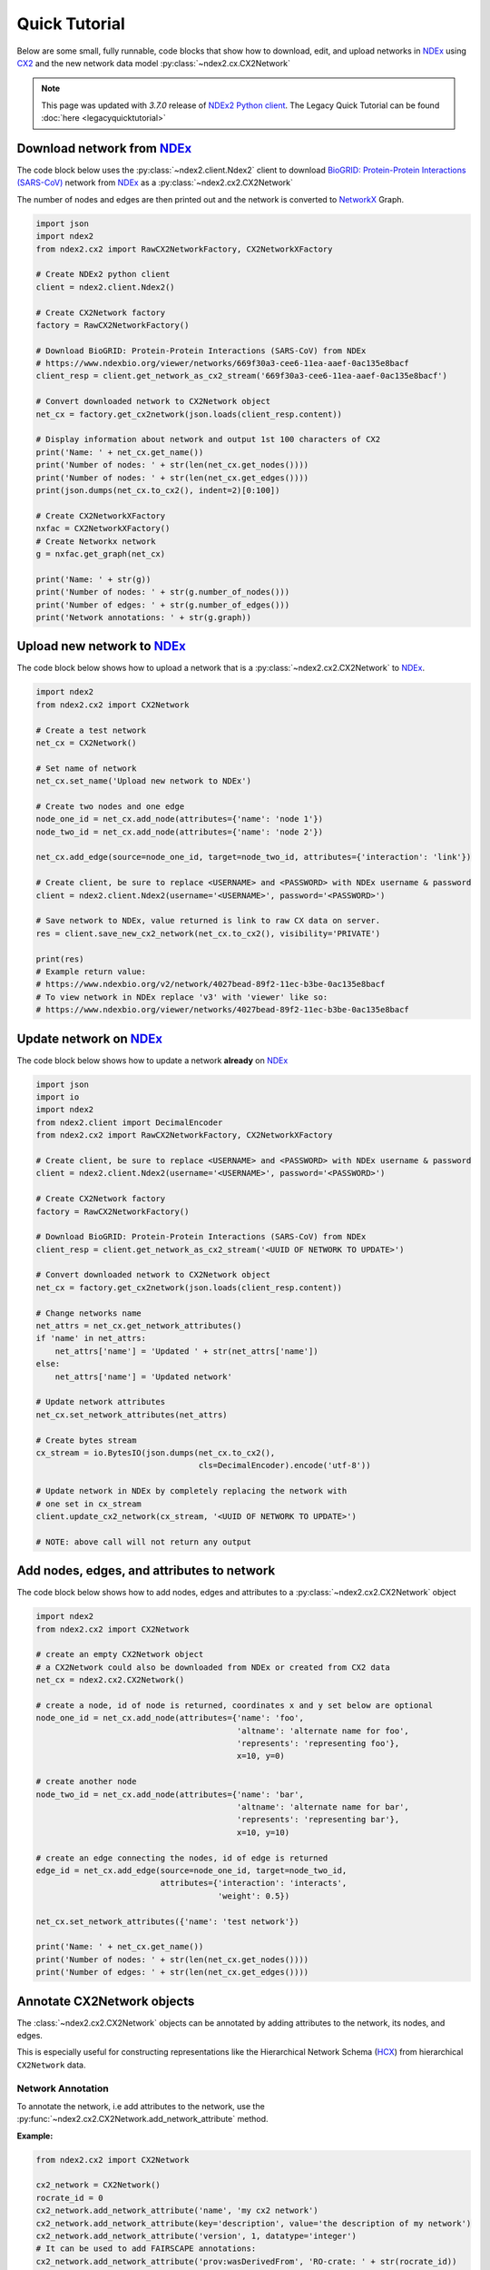 Quick Tutorial
================

.. _NDEx: https://www.ndexbio.org
.. _NDEx2 Python client: https://pypi.org/ndex2-client
.. _NetworkX: https://networkx.org
.. _`BioGRID: Protein-Protein Interactions (SARS-CoV)`: https://www.ndexbio.org/viewer/networks/669f30a3-cee6-11ea-aaef-0ac135e8bacf
.. _CX2: https://cytoscape.org/cx/cx2/specification/cytoscape-exchange-format-specification-(version-2)
.. _`Multi-Scale Integrated Cell (MuSIC) v1`: https://www.ndexbio.org/viewer/networks/7fc70ab6-9fb1-11ea-aaef-0ac135e8bacf

Below are some small, fully runnable, code blocks that show how to download, edit,
and upload networks in `NDEx`_ using CX2_ and the new network data model
:py:class:`~ndex2.cx.CX2Network`

.. note::

    This page was updated with `3.7.0` release of `NDEx2 Python client`_.
    The Legacy Quick Tutorial can be found :doc:`here <legacyquicktutorial>`

Download network from `NDEx`_
-------------------------------

The code block below uses the :py:class:`~ndex2.client.Ndex2` client
to download `BioGRID: Protein-Protein Interactions (SARS-CoV)`_
network from `NDEx`_ as a :py:class:`~ndex2.cx2.CX2Network`

The number of nodes and edges are then printed out and the network is
converted to `NetworkX`_ Graph.


.. code-block:: python

    import json
    import ndex2
    from ndex2.cx2 import RawCX2NetworkFactory, CX2NetworkXFactory

    # Create NDEx2 python client
    client = ndex2.client.Ndex2()

    # Create CX2Network factory
    factory = RawCX2NetworkFactory()

    # Download BioGRID: Protein-Protein Interactions (SARS-CoV) from NDEx
    # https://www.ndexbio.org/viewer/networks/669f30a3-cee6-11ea-aaef-0ac135e8bacf
    client_resp = client.get_network_as_cx2_stream('669f30a3-cee6-11ea-aaef-0ac135e8bacf')

    # Convert downloaded network to CX2Network object
    net_cx = factory.get_cx2network(json.loads(client_resp.content))

    # Display information about network and output 1st 100 characters of CX2
    print('Name: ' + net_cx.get_name())
    print('Number of nodes: ' + str(len(net_cx.get_nodes())))
    print('Number of nodes: ' + str(len(net_cx.get_edges())))
    print(json.dumps(net_cx.to_cx2(), indent=2)[0:100])

    # Create CX2NetworkXFactory
    nxfac = CX2NetworkXFactory()
    # Create Networkx network
    g = nxfac.get_graph(net_cx)

    print('Name: ' + str(g))
    print('Number of nodes: ' + str(g.number_of_nodes()))
    print('Number of edges: ' + str(g.number_of_edges()))
    print('Network annotations: ' + str(g.graph))


Upload new network to `NDEx`_
--------------------------------

The code block below shows how to upload a network that is a
:py:class:`~ndex2.cx2.CX2Network` to `NDEx`_.

.. code-block:: python

    import ndex2
    from ndex2.cx2 import CX2Network

    # Create a test network
    net_cx = CX2Network()

    # Set name of network
    net_cx.set_name('Upload new network to NDEx')

    # Create two nodes and one edge
    node_one_id = net_cx.add_node(attributes={'name': 'node 1'})
    node_two_id = net_cx.add_node(attributes={'name': 'node 2'})

    net_cx.add_edge(source=node_one_id, target=node_two_id, attributes={'interaction': 'link'})

    # Create client, be sure to replace <USERNAME> and <PASSWORD> with NDEx username & password
    client = ndex2.client.Ndex2(username='<USERNAME>', password='<PASSWORD>')

    # Save network to NDEx, value returned is link to raw CX data on server.
    res = client.save_new_cx2_network(net_cx.to_cx2(), visibility='PRIVATE')

    print(res)
    # Example return value:
    # https://www.ndexbio.org/v2/network/4027bead-89f2-11ec-b3be-0ac135e8bacf
    # To view network in NDEx replace 'v3' with 'viewer' like so:
    # https://www.ndexbio.org/viewer/networks/4027bead-89f2-11ec-b3be-0ac135e8bacf


Update network on NDEx_
-------------------------

The code block below shows how to update a network **already** on NDEx_

.. code-block:: python

    import json
    import io
    import ndex2
    from ndex2.client import DecimalEncoder
    from ndex2.cx2 import RawCX2NetworkFactory, CX2NetworkXFactory

    # Create client, be sure to replace <USERNAME> and <PASSWORD> with NDEx username & password
    client = ndex2.client.Ndex2(username='<USERNAME>', password='<PASSWORD>')

    # Create CX2Network factory
    factory = RawCX2NetworkFactory()

    # Download BioGRID: Protein-Protein Interactions (SARS-CoV) from NDEx
    client_resp = client.get_network_as_cx2_stream('<UUID OF NETWORK TO UPDATE>')

    # Convert downloaded network to CX2Network object
    net_cx = factory.get_cx2network(json.loads(client_resp.content))

    # Change networks name
    net_attrs = net_cx.get_network_attributes()
    if 'name' in net_attrs:
        net_attrs['name'] = 'Updated ' + str(net_attrs['name'])
    else:
        net_attrs['name'] = 'Updated network'

    # Update network attributes
    net_cx.set_network_attributes(net_attrs)

    # Create bytes stream
    cx_stream = io.BytesIO(json.dumps(net_cx.to_cx2(),
                                      cls=DecimalEncoder).encode('utf-8'))

    # Update network in NDEx by completely replacing the network with
    # one set in cx_stream
    client.update_cx2_network(cx_stream, '<UUID OF NETWORK TO UPDATE>')

    # NOTE: above call will not return any output


Add nodes, edges, and attributes to network
-------------------------------------------------

The code block below shows how to add nodes, edges and attributes to
a :py:class:`~ndex2.cx2.CX2Network` object

.. code-block:: python

    import ndex2
    from ndex2.cx2 import CX2Network

    # create an empty CX2Network object
    # a CX2Network could also be downloaded from NDEx or created from CX2 data
    net_cx = ndex2.cx2.CX2Network()

    # create a node, id of node is returned, coordinates x and y set below are optional
    node_one_id = net_cx.add_node(attributes={'name': 'foo',
                                              'altname': 'alternate name for foo',
                                              'represents': 'representing foo'},
                                              x=10, y=0)

    # create another node
    node_two_id = net_cx.add_node(attributes={'name': 'bar',
                                              'altname': 'alternate name for bar',
                                              'represents': 'representing bar'},
                                              x=10, y=10)

    # create an edge connecting the nodes, id of edge is returned
    edge_id = net_cx.add_edge(source=node_one_id, target=node_two_id,
                              attributes={'interaction': 'interacts',
                                          'weight': 0.5})

    net_cx.set_network_attributes({'name': 'test network'})

    print('Name: ' + net_cx.get_name())
    print('Number of nodes: ' + str(len(net_cx.get_nodes())))
    print('Number of edges: ' + str(len(net_cx.get_edges())))


Annotate CX2Network objects
----------------------------------

The :class:`~ndex2.cx2.CX2Network` objects can be annotated by adding attributes to the network, its nodes, and edges.

This is especially useful for constructing representations like the Hierarchical Network Schema (HCX_) from
hierarchical ``CX2Network`` data.

Network Annotation
~~~~~~~~~~~~~~~~~~~

To annotate the network, i.e add attributes to the network,
use the :py:func:`~ndex2.cx2.CX2Network.add_network_attribute` method.

**Example:**

.. code-block:: python

    from ndex2.cx2 import CX2Network

    cx2_network = CX2Network()
    rocrate_id = 0
    cx2_network.add_network_attribute('name', 'my cx2 network')
    cx2_network.add_network_attribute(key='description', value='the description of my network')
    cx2_network.add_network_attribute('version', 1, datatype='integer')
    # It can be used to add FAIRSCAPE annotations:
    cx2_network.add_network_attribute('prov:wasDerivedFrom', 'RO-crate: ' + str(rocrate_id))

    print(cx2_network.get_network_attributes())

Output:

.. code-block:: json

    {
        "name": "my cx2 network",
        "description": "the description of my network",
        "version": 1,
        "prov:wasDerivedFrom": "RO-crate: 0"
    }

Node Annotation
~~~~~~~~~~~~~~~~~~~

To annotate a specific node, use the :py:func:`~ndex2.cx2.CX2Network.add_node_attribute` method.

**Example:**

.. code-block:: python

    from ndex2.cx2 import CX2Network

    cx2_network = CX2Network()
    cx2_network.add_node(0, attributes={'name': 'node0'})
    cx2_network.add_node(1, attributes={'name': 'node1'})
    cx2_network.add_node_attribute(node_id=0, key='color', value='red')
    cx2_network.add_node_attribute(1, 'color', 'blue')
    cx2_network.add_node_attribute(1, 'name', 'new name for node1')

    print(cx2_network.get_nodes())

Output:

.. code-block:: json

    {
      "id": 0,
      "v": {
        "name": "node0",
        "color": "red"
      }
    },
    {
      "id": 1,
      "v": {
        "name": "new name for node1",
        "color": "blue"
      }
    }


Edge Annotation
~~~~~~~~~~~~~~~~~~~

To add attributes to a specific edge, use the :py:func:`~ndex2.cx2.CX2Network.add_edge_attribute` method.

**Example:**

.. code-block:: python

    from ndex2.cx2 import CX2Network

    cx2_network = CX2Network()
    cx2_network.add_node(0, attributes={'name': 'node0'})
    cx2_network.add_node(1, attributes={'name': 'node1'})
    cx2_network.add_edge(edge_id=1234, source=0, target=1, attributes={'interaction': 'binds'})
    cx2_network.add_edge_attribute(edge_id=1234, key='weight', value=0.5, datatype='double')

    print(cx2_network.get_edges())

Output:

.. code-block:: json

    {
        "id": 1234,
        "s": 0,
        "t": 1,
        "v": {
          "interaction": "binds",
          "weight": 0.5
        }
    }

.. _HCX: https://cytoscape.org/cx/cx2/hcx-specification/

Build a lookup table for node names to node ids
--------------------------------------------------------
The code block below shows how to iterate through nodes in
a :py:class:`~ndex2.cx2.CX2Network` object and build a :py:class:`dict`
of node names to node ids. The network downloaded below is
`Multi-Scale Integrated Cell (MuSIC) v1`_

.. code-block:: python

    import json
    import ndex2
    from ndex2.cx2 import RawCX2NetworkFactory


    # Create NDEx2 python client
    client = ndex2.client.Ndex2()

    # Download MuSIC network from NDEx
    client_resp = client.get_network_as_cx2_stream('7fc70ab6-9fb1-11ea-aaef-0ac135e8bacf')

    # Create CX2Network factory
    factory = RawCX2NetworkFactory()

    # Convert downloaded network to NiceCXNetwork object
    net_cx = factory.get_cx2network(json.loads(client_resp.content))

    node_name_dict = {}

    # Build dictionary and print out all the nodes
    for node_id, node_obj in net_cx.get_nodes().items():
        print('node_id: ' + str(node_id) + ' node_obj: ' + str(node_obj))
        node_name_dict[node_obj['v']['name']] = node_id

    # Print out dictionary
    print(str(node_name_dict))

Convert NiceCXNetowrk to CX2Network
-------------------------------------
The :py:class:`~ndex2.cx2.NoStyleCXToCX2NetworkFactory` class provides a straightforward
way to convert an existing :py:class:`~ndex2.nice_cx_network.NiceCXNetwork` object into a
:py:class:`~ndex2.cx2.CX2Network`. It omits the style of the original network.

.. code-block:: python

    from ndex2.nice_cx_network import NiceCXNetwork
    from ndex2.cx2 import NoStyleCXToCX2NetworkFactory

    # Create a NiceCXNetwork object
    nice_cx_network = NiceCXNetwork()

    # Your code to populate nice_cx_network...

    # Creating an instance of NoStyleCXToCX2NetworkFactory
    factory = NoStyleCXToCX2NetworkFactory()

    # Converting NiceCXNetwork to CX2Network without style
    cx2_network = factory.get_cx2network(nice_cx_network)

    # The resulting cx2_network is now a CX2Network object ready for further use

.. note::
    The conversion preserves the network's data, data attributes and structure.

.. warning::
    Be aware that the visual style from the :py:class:`~ndex2.nice_cx_network.NiceCXNetwork`
    will not be preserved in the :py:class:`~ndex2.cx2.CX2Network`. This includes any
    node or edge styles, layouts, or color schemes.

Why Convert to CX2Network?
~~~~~~~~~~~~~~~~~~~~~~~~~~~~

- **Performance**: Efficient conversion to CX2_ format for improved performance in data processing.
- **Compatibility**: Ensures compatibility with tools and libraries designed for CX2_ format.
                     It allows to generate hierarchy in `HCX format`_ which is compatible
                     with Cytoscape_ Web.
- **New Features**: Leverage new features and functionalities available in the CX2_ format.

.. note::
    `CX version 2`_ is commonly referred to as CX2_. In the Cytoscape_ ecosystem, CX2_ files
    typically carry the ``.cx2`` file extension. This distinguishes them from `CX version 1`_
    networks, which usually use the ``.cx`` suffix.

More Tutorials and Examples
-------------------------------------------------

*  Basic Use of the NDEx2 Python Client:  `NDEx2 Client v2.0
   Tutorial <https://github.com/ndexbio/ndex-jupyter-notebooks/blob/master/notebooks/NDEx2%20Client%20v2.0%20Tutorial.ipynb>`__
*  Working with the NiceCX Network Class: `NiceCX v2.0
   Tutorial <https://github.com/ndexbio/ndex-jupyter-notebooks/blob/master/notebooks/NiceCX%20v2.0%20Tutorial.ipynb>`__

To use these tutorials or if Github isn't showing the above notebooks in the browser, clone the `ndex-jupyter-notebooks
repository <https://github.com/ndexbio/ndex-jupyter-notebooks>`__ to
your local machine and start Jupyter Notebooks in the project directory.

For information on installing and using Jupyter Notebooks, go to
`jupyter.org <https://jupyter.org/>`__

* `Click here <https://github.com/ndexcontent/ndexncipidloader>`__ for example code to load content into `NDEx`_
.. _CX2: https://cytoscape.org/cx/cx2/specification/cytoscape-exchange-format-specification-(version-2)
.. _`CX version 2`: https://cytoscape.org/cx/cx2/specification/cytoscape-exchange-format-specification-(version-2)
.. _`CX version 1`: https://cytoscape.org/cx/specification/cytoscape-exchange-format-specification-(version-1)
.. _CX: https://cytoscape.org/cx
.. _Cytoscape: https://cytoscape.org
.. _Networkx: https://networkx.org
.. _`HCX format`: https://cytoscape.org/cx/cx2/hcx-specification
.. _Pandas: https://pandas.pydata.org
.. _NDEx: https://www.ndexbio.org
.. _`CX format`: https://cytoscape.org/cx/specification/cytoscape-exchange-format-specification-(version-1)
.. _`CX2 format`: https://cytoscape.org/cx/cx2/specification/cytoscape-exchange-format-specification-(version-2)
.. _`NDEx REST Service`: https://home.ndexbio.org/using-the-ndex-server-api